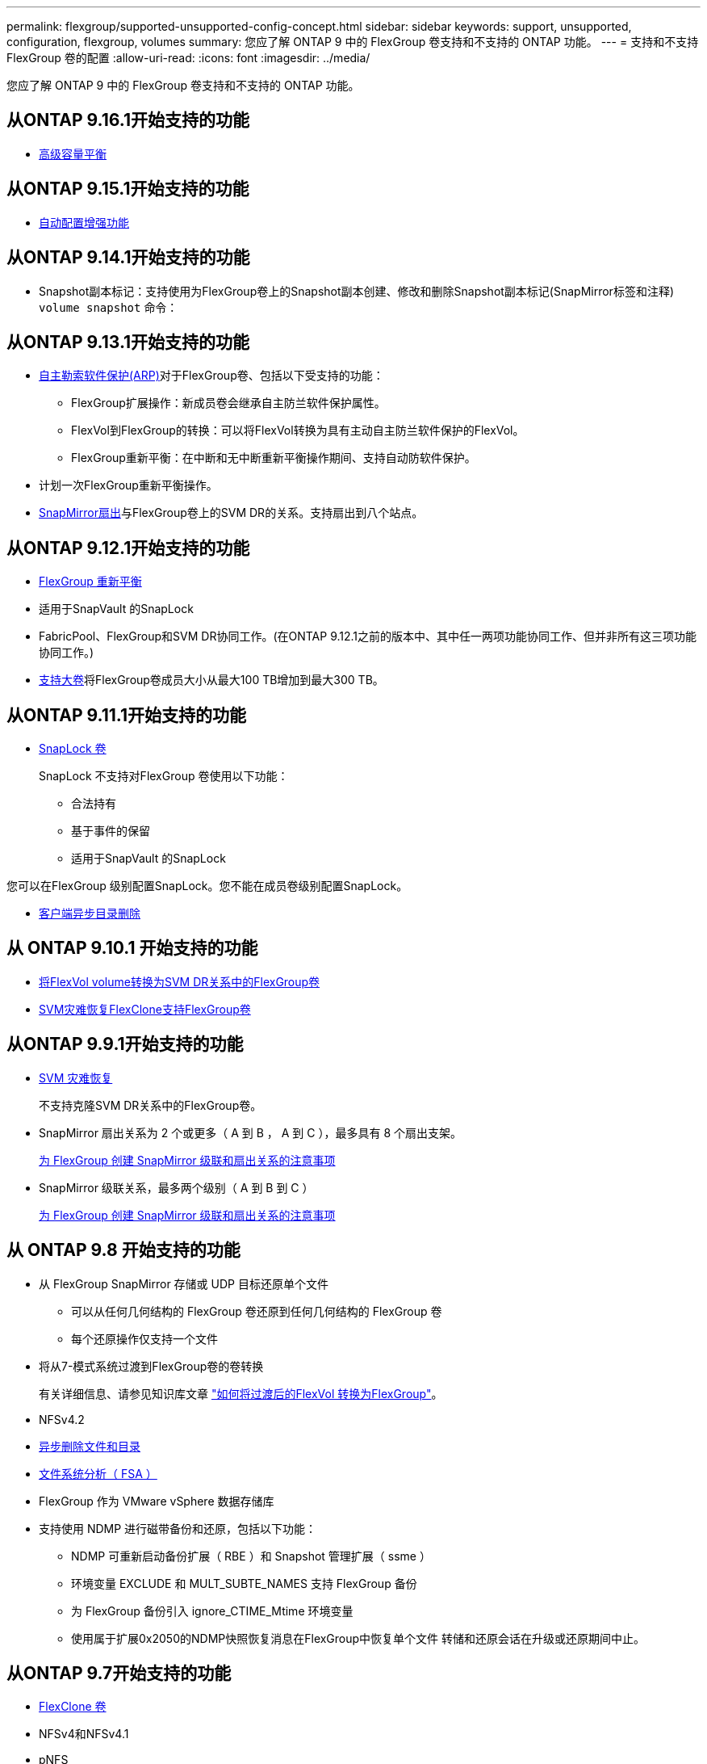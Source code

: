 ---
permalink: flexgroup/supported-unsupported-config-concept.html 
sidebar: sidebar 
keywords: support, unsupported, configuration, flexgroup, volumes 
summary: 您应了解 ONTAP 9 中的 FlexGroup 卷支持和不支持的 ONTAP 功能。 
---
= 支持和不支持 FlexGroup 卷的配置
:allow-uri-read: 
:icons: font
:imagesdir: ../media/


[role="lead"]
您应了解 ONTAP 9 中的 FlexGroup 卷支持和不支持的 ONTAP 功能。



== 从ONTAP 9.16.1开始支持的功能

* xref:enable-adv-capacity-flexgroup-task.html[高级容量平衡]




== 从ONTAP 9.15.1开始支持的功能

* xref:provision-automatically-task.html[自动配置增强功能]




== 从ONTAP 9.14.1开始支持的功能

* Snapshot副本标记：支持使用为FlexGroup卷上的Snapshot副本创建、修改和删除Snapshot副本标记(SnapMirror标签和注释) `volume snapshot` 命令：




== 从ONTAP 9.13.1开始支持的功能

* xref:../anti-ransomware/index.html[自主勒索软件保护(ARP)]对于FlexGroup卷、包括以下受支持的功能：
+
** FlexGroup扩展操作：新成员卷会继承自主防兰软件保护属性。
** FlexVol到FlexGroup的转换：可以将FlexVol转换为具有主动自主防兰软件保护的FlexVol。
** FlexGroup重新平衡：在中断和无中断重新平衡操作期间、支持自动防软件保护。


* 计划一次FlexGroup重新平衡操作。
* xref:create-snapmirror-cascade-fanout-reference.html[SnapMirror扇出]与FlexGroup卷上的SVM DR的关系。支持扇出到八个站点。




== 从ONTAP 9.12.1开始支持的功能

* xref:manage-flexgroup-rebalance-task.html[FlexGroup 重新平衡]
* 适用于SnapVault 的SnapLock
* FabricPool、FlexGroup和SVM DR协同工作。(在ONTAP 9.12.1之前的版本中、其中任一两项功能协同工作、但并非所有这三项功能协同工作。)
* xref:../volumes/enable-large-vol-file-support-task.html[支持大卷]将FlexGroup卷成员大小从最大100 TB增加到最大300 TB。




== 从ONTAP 9.11.1开始支持的功能

* xref:../snaplock/index.html[SnapLock 卷]
+
SnapLock 不支持对FlexGroup 卷使用以下功能：

+
** 合法持有
** 基于事件的保留
** 适用于SnapVault 的SnapLock




您可以在FlexGroup 级别配置SnapLock。您不能在成员卷级别配置SnapLock。

* xref:manage-client-async-dir-delete-task.adoc[客户端异步目录删除]




== 从 ONTAP 9.10.1 开始支持的功能

* xref:convert-flexvol-svm-dr-relationship-task.adoc[将FlexVol volume转换为SVM DR关系中的FlexGroup卷]
* xref:../volumes/create-flexclone-task.adoc[SVM灾难恢复FlexClone支持FlexGroup卷]




== 从ONTAP 9.9.1开始支持的功能

* xref:create-svm-disaster-recovery-relationship-task.html[SVM 灾难恢复]
+
不支持克隆SVM DR关系中的FlexGroup卷。

* SnapMirror 扇出关系为 2 个或更多（ A 到 B ， A 到 C ），最多具有 8 个扇出支架。
+
xref:create-snapmirror-cascade-fanout-reference.adoc[为 FlexGroup 创建 SnapMirror 级联和扇出关系的注意事项]

* SnapMirror 级联关系，最多两个级别（ A 到 B 到 C ）
+
xref:create-snapmirror-cascade-fanout-reference.adoc[为 FlexGroup 创建 SnapMirror 级联和扇出关系的注意事项]





== 从 ONTAP 9.8 开始支持的功能

* 从 FlexGroup SnapMirror 存储或 UDP 目标还原单个文件
+
** 可以从任何几何结构的 FlexGroup 卷还原到任何几何结构的 FlexGroup 卷
** 每个还原操作仅支持一个文件


* 将从7-模式系统过渡到FlexGroup卷的卷转换
+
有关详细信息、请参见知识库文章 link:https://kb.netapp.com/Advice_and_Troubleshooting/Data_Storage_Software/ONTAP_OS/How_To_Convert_a_Transitioned_FlexVol_to_FlexGroup["如何将过渡后的FlexVol 转换为FlexGroup"]。

* NFSv4.2
* xref:fast-directory-delete-asynchronous-task.html[异步删除文件和目录]
* xref:../concept_nas_file_system_analytics_overview.html[文件系统分析（ FSA ）]
* FlexGroup 作为 VMware vSphere 数据存储库
* 支持使用 NDMP 进行磁带备份和还原，包括以下功能：
+
** NDMP 可重新启动备份扩展（ RBE ）和 Snapshot 管理扩展（ ssme ）
** 环境变量 EXCLUDE 和 MULT_SUBTE_NAMES 支持 FlexGroup 备份
** 为 FlexGroup 备份引入 ignore_CTIME_Mtime 环境变量
** 使用属于扩展0x2050的NDMP快照恢复消息在FlexGroup中恢复单个文件
转储和还原会话在升级或还原期间中止。






== 从ONTAP 9.7开始支持的功能

* xref:../volumes/flexclone-efficient-copies-concept.html[FlexClone 卷]
* NFSv4和NFSv4.1
* pNFS
* xref:../ndmp/index.html[使用 NDMP 进行磁带备份和还原]
+
要在 FlexGroup 卷上支持 NDMP ，您必须了解以下几点：

+
** 扩展类 0x2050 中的 NDMP_SNAP_RECOVER 消息只能用于恢复整个 FlexGroup 卷。
+
无法恢复 FlexGroup 卷中的单个文件。

** FlexGroup 卷不支持 NDMP 可重新启动备份扩展（ RBE ）。
** FlexGroup 卷不支持环境变量 EXCLUDE 和 MULT_SUBTE_NAMES 。
** 。 `ndmpcopy` 命令可用于在FlexVol和FlexGroup卷之间传输数据。
+
如果从 Data ONTAP 9.7 还原到早期版本，则不会保留先前传输的增量传输信息，因此，还原后必须执行基线复制。



* 适用于阵列集成的 VMware vStorage API （ VAAI ）
* 将 FlexVol 卷转换为 FlexGroup 卷
* FlexGroup 卷作为 FlexCache 原始卷




== 从ONTAP 9.6开始支持的功能

* 持续可用的 SMB 共享
* https://docs.netapp.com/us-en/ontap-metrocluster/index.html["MetroCluster 配置"^]
* 重命名FlexGroup卷 (`volume rename` 命令)
* 缩减或减小FlexGroup卷的大小 (`volume size` 命令)
* 弹性规模估算
* NetApp 聚合加密（ NAE ）
* Cloud Volumes ONTAP




== 从ONTAP 9.5开始支持的功能

* ODX 副本卸载
* 存储级别访问防护
* SMB 共享更改通知的增强功能
+
系统会针对父目录的更改发送更改通知 `changenotify` 属性已设置、并可更改该父目录中的所有子目录。

* FabricPool
* 配额强制实施
* qtree 统计信息
* FlexGroup 卷中文件的自适应 QoS
* FlexCache （仅缓存； ONTAP 作为 FlexGroup 9.7 中支持的原始服务器）




== 从ONTAP 9.4开始支持的功能

* fpolicy
* 文件审核
* FlexGroup 卷的吞吐量下限（ QoS 最小值）和自适应 QoS
* FlexGroup 卷中文件的吞吐量上限（ QoS 最大值）和吞吐量下限（ QoS 最小值）
+
您可以使用 `volume file modify` 命令以管理与文件关联的QoS策略组。

* 已放宽 SnapMirror 限制
* SMB 3.x 多通道




== 从ONTAP 9.3开始支持的功能

* 防病毒配置
* SMB 共享的更改通知
+
只有在对父目录进行更改时、才会发送通知 `changenotify` 属性已设置。对于父目录中的子目录更改，不会发送更改通知。

* qtree
* 吞吐量上限（ QoS 最大值）
* 展开 SnapMirror 关系中的源 FlexGroup 卷和目标 FlexGroup 卷
* SnapVault 备份和还原
* 统一的数据保护关系
* 自动增长选项和自动缩减选项
* 载入时会考虑索引节点数




== 从 ONTAP 9.2 开始支持的功能

* 卷加密
* 聚合实时重复数据删除（跨卷重复数据删除）
* xref:../encryption-at-rest/encrypt-volumes-concept.html[NetApp 卷加密（ NVE ）]




== 从ONTAP 9.1开始支持的功能

FlexGroup 卷是在 ONTAP 9.1 中推出的，支持多种 ONTAP 功能。

* SnapMirror 技术
* Snapshot 副本
* Digital Advisor
* 实时自适应数据压缩
* 实时重复数据删除
* 实时数据缩减
* AFF
* 配额报告
* NetApp Snapshot 技术
* SnapRestore 软件（ FlexGroup 级别）
* 混合聚合
* 成分卷或成员卷移动
* 后处理重复数据删除
* NetApp RAID-TEC 技术
* 每个聚合的一致点
* 与同一 SVM 中的 FlexVol 卷共享 FlexGroup




== ONTAP 9中不支持的FlexGroup卷配置

|===


| 不支持的协议 | 不支持的数据保护功能 | 其他不受支持的 ONTAP 功能 


 a| 
* xref:../nfs-admin/enable-disable-pnfs-task.html[pNFS](ONTAP 9 6及更早版本)
* SMB 1.0
* xref:../smb-hyper-v-sql/witness-protocol-transparent-failover-concept.html[SMB透明故障转移](ONTAP 9 5及更早版本)
* xref:../volumes/san-volumes-concept.html[SAN]

 a| 
* xref:../snaplock/index.html[SnapLock 卷](ONTAP 9 10.1及更早版本)
* xref:../tape-backup/smtape-engine-concept.html[SMTape]
* xref:../data-protection/snapmirror-synchronous-disaster-recovery-basics-concept.html[SnapMirror同步]
* 包含FabricPools的FlexGroup卷的SVM DR (ONTAP 9.11.1及更早版本)

 a| 
* xref:../smb-hyper-v-sql/share-based-backups-remote-vss-concept.html[远程卷影复制服务（ VSS ）]
* xref:../svm-migrate/index.html[SVM 数据移动性]


|===
